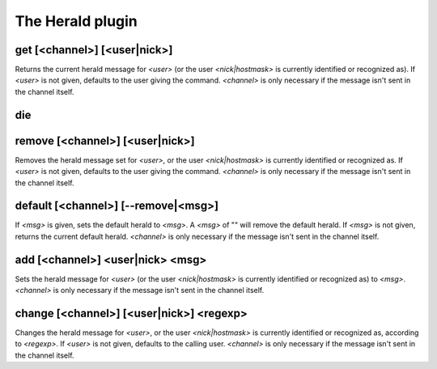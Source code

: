 
.. _plugin-herald:

The Herald plugin
=================

.. _command-get:

get [<channel>] [<user|nick>]
^^^^^^^^^^^^^^^^^^^^^^^^^^^^^

Returns the current herald message for *<user>* (or the user
*<nick|hostmask>* is currently identified or recognized as). If *<user>*
is not given, defaults to the user giving the command. *<channel>*
is only necessary if the message isn't sent in the channel itself.


.. _command-die:

die 
^^^^



.. _command-remove:

remove [<channel>] [<user|nick>]
^^^^^^^^^^^^^^^^^^^^^^^^^^^^^^^^

Removes the herald message set for *<user>*, or the user
*<nick|hostmask>* is currently identified or recognized as. If *<user>*
is not given, defaults to the user giving the command.
*<channel>* is only necessary if the message isn't sent in the channel
itself.


.. _command-default:

default [<channel>] [--remove|<msg>]
^^^^^^^^^^^^^^^^^^^^^^^^^^^^^^^^^^^^

If *<msg>* is given, sets the default herald to *<msg>*. A *<msg>* of ""
will remove the default herald. If *<msg>* is not given, returns the
current default herald. *<channel>* is only necessary if the message
isn't sent in the channel itself.


.. _command-add:

add [<channel>] <user|nick> <msg>
^^^^^^^^^^^^^^^^^^^^^^^^^^^^^^^^^

Sets the herald message for *<user>* (or the user *<nick|hostmask>* is
currently identified or recognized as) to *<msg>*. *<channel>* is only
necessary if the message isn't sent in the channel itself.


.. _command-change:

change [<channel>] [<user|nick>] <regexp>
^^^^^^^^^^^^^^^^^^^^^^^^^^^^^^^^^^^^^^^^^

Changes the herald message for *<user>*, or the user *<nick|hostmask>* is
currently identified or recognized as, according to *<regexp>*. If
*<user>* is not given, defaults to the calling user. *<channel>* is only
necessary if the message isn't sent in the channel itself.



